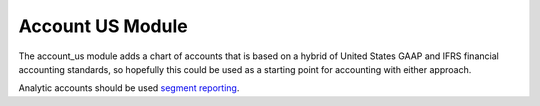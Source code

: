 Account US Module
#################

The account_us module adds a chart of accounts that is based on a hybrid of
United States GAAP and IFRS financial accounting standards, so hopefully this
could be used as a starting point for accounting with either approach.

Analytic accounts should be used `segment reporting
<https://asc.fasb.org/section&trid=2134533>`_.
